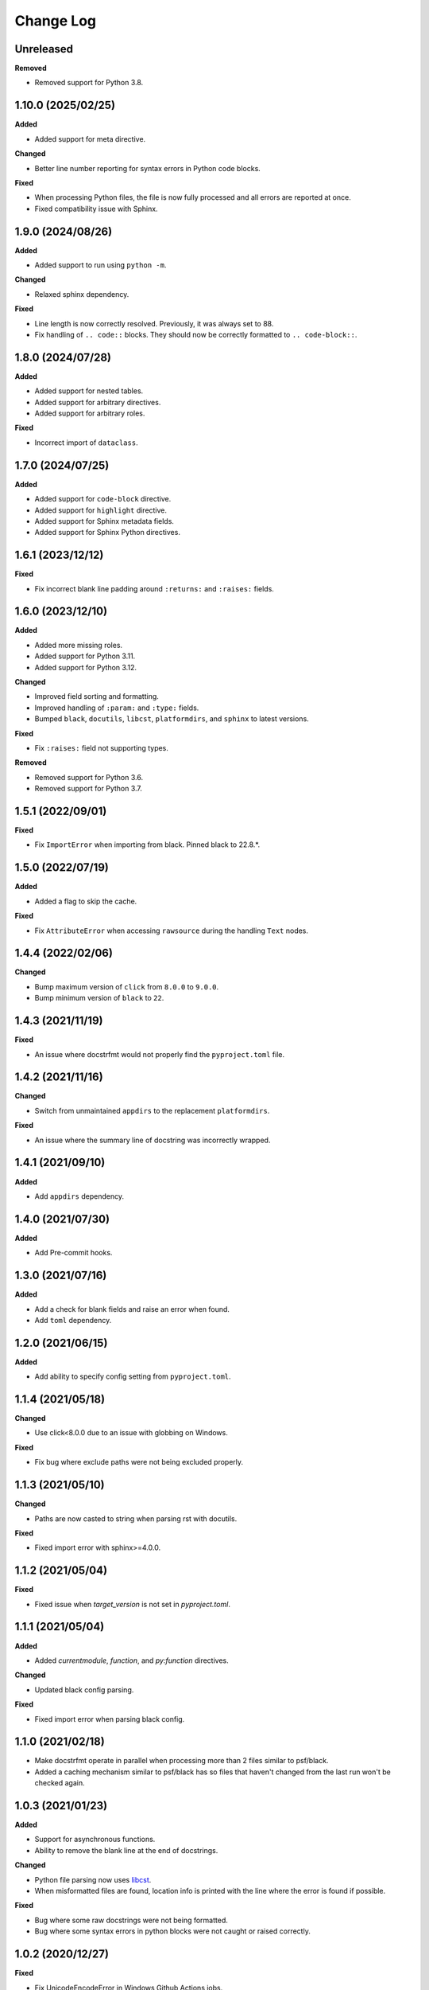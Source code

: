 Change Log
==========

Unreleased
----------

**Removed**

- Removed support for Python 3.8.

1.10.0 (2025/02/25)
-------------------

**Added**

- Added support for meta directive.

**Changed**

- Better line number reporting for syntax errors in Python code blocks.

**Fixed**

- When processing Python files, the file is now fully processed and all errors are
  reported at once.
- Fixed compatibility issue with Sphinx.

1.9.0 (2024/08/26)
------------------

**Added**

- Added support to run using ``python -m``.

**Changed**

- Relaxed sphinx dependency.

**Fixed**

- Line length is now correctly resolved. Previously, it was always set to 88.
- Fix handling of ``.. code::`` blocks. They should now be correctly formatted to ``..
  code-block::``.

1.8.0 (2024/07/28)
------------------

**Added**

- Added support for nested tables.
- Added support for arbitrary directives.
- Added support for arbitrary roles.

**Fixed**

- Incorrect import of ``dataclass``.

1.7.0 (2024/07/25)
------------------

**Added**

- Added support for ``code-block`` directive.
- Added support for ``highlight`` directive.
- Added support for Sphinx metadata fields.
- Added support for Sphinx Python directives.

1.6.1 (2023/12/12)
------------------

**Fixed**

- Fix incorrect blank line padding around ``:returns:`` and ``:raises:`` fields.

1.6.0 (2023/12/10)
------------------

**Added**

- Added more missing roles.
- Added support for Python 3.11.
- Added support for Python 3.12.

**Changed**

- Improved field sorting and formatting.
- Improved handling of ``:param:`` and ``:type:`` fields.
- Bumped ``black``, ``docutils``, ``libcst``, ``platformdirs``, and ``sphinx`` to latest
  versions.

**Fixed**

- Fix ``:raises:`` field not supporting types.

**Removed**

- Removed support for Python 3.6.
- Removed support for Python 3.7.

1.5.1 (2022/09/01)
------------------

**Fixed**

- Fix ``ImportError`` when importing from black. Pinned black to 22.8.*.

1.5.0 (2022/07/19)
------------------

**Added**

- Added a flag to skip the cache.

**Fixed**

- Fix ``AttributeError`` when accessing ``rawsource`` during the handling ``Text``
  nodes.

1.4.4 (2022/02/06)
------------------

**Changed**

- Bump maximum version of ``click`` from ``8.0.0`` to ``9.0.0``.
- Bump minimum version of ``black`` to ``22``.

1.4.3 (2021/11/19)
------------------

**Fixed**

- An issue where docstrfmt would not properly find the ``pyproject.toml`` file.

1.4.2 (2021/11/16)
------------------

**Changed**

- Switch from unmaintained ``appdirs`` to the replacement ``platformdirs``.

**Fixed**

- An issue where the summary line of docstring was incorrectly wrapped.

1.4.1 (2021/09/10)
------------------

**Added**

- Add ``appdirs`` dependency.

1.4.0 (2021/07/30)
------------------

**Added**

- Add Pre-commit hooks.

1.3.0 (2021/07/16)
------------------

**Added**

- Add a check for blank fields and raise an error when found.
- Add ``toml`` dependency.

1.2.0 (2021/06/15)
------------------

**Added**

- Add ability to specify config setting from ``pyproject.toml``.

1.1.4 (2021/05/18)
------------------

**Changed**

- Use click<8.0.0 due to an issue with globbing on Windows.

**Fixed**

- Fix bug where exclude paths were not being excluded properly.

1.1.3 (2021/05/10)
------------------

**Changed**

- Paths are now casted to string when parsing rst with docutils.

**Fixed**

- Fixed import error with sphinx>=4.0.0.

1.1.2 (2021/05/04)
------------------

**Fixed**

- Fixed issue when `target_version` is not set in `pyproject.toml`.

1.1.1 (2021/05/04)
------------------

**Added**

- Added `currentmodule`, `function`, and `py:function` directives.

**Changed**

- Updated black config parsing.

**Fixed**

- Fixed import error when parsing black config.

1.1.0 (2021/02/18)
------------------

- Make docstrfmt operate in parallel when processing more than 2 files similar to
  psf/black.
- Added a caching mechanism similar to psf/black has so files that haven't changed from
  the last run won't be checked again.

1.0.3 (2021/01/23)
------------------

**Added**

- Support for asynchronous functions.
- Ability to remove the blank line at the end of docstrings.

**Changed**

- Python file parsing now uses `libcst <https://libcst.readthedocs.io/en/latest>`_.
- When misformatted files are found, location info is printed with the line where the
  error is found if possible.

**Fixed**

- Bug where some raw docstrings were not being formatted.
- Bug where some syntax errors in python blocks were not caught or raised correctly.

1.0.2 (2020/12/27)
------------------

**Fixed**

- Fix UnicodeEncodeError in Windows Github Actions jobs.

1.0.1 (2020/12/27)
------------------

**Changed**

- Open files with ``UTF-8`` encoding.

**Fixed**

- Fix encoding/decoding errors when opening files on Windows.

1.0.0 (2020/12/26)
------------------

- First official docstrfmt release!

1.0.0.pre0 (2020/12/26)
-----------------------

- Forked from `dzhu/rstfmt <https://github.com/dzhu/rstfmt>`_
- Renamed to docstrfmt
- Added ability to format Python docstrings
- Switched to click for argument parsing
- Formatted code with black
- Made code easier to read
- Added more rst constructs
- Added more tests
